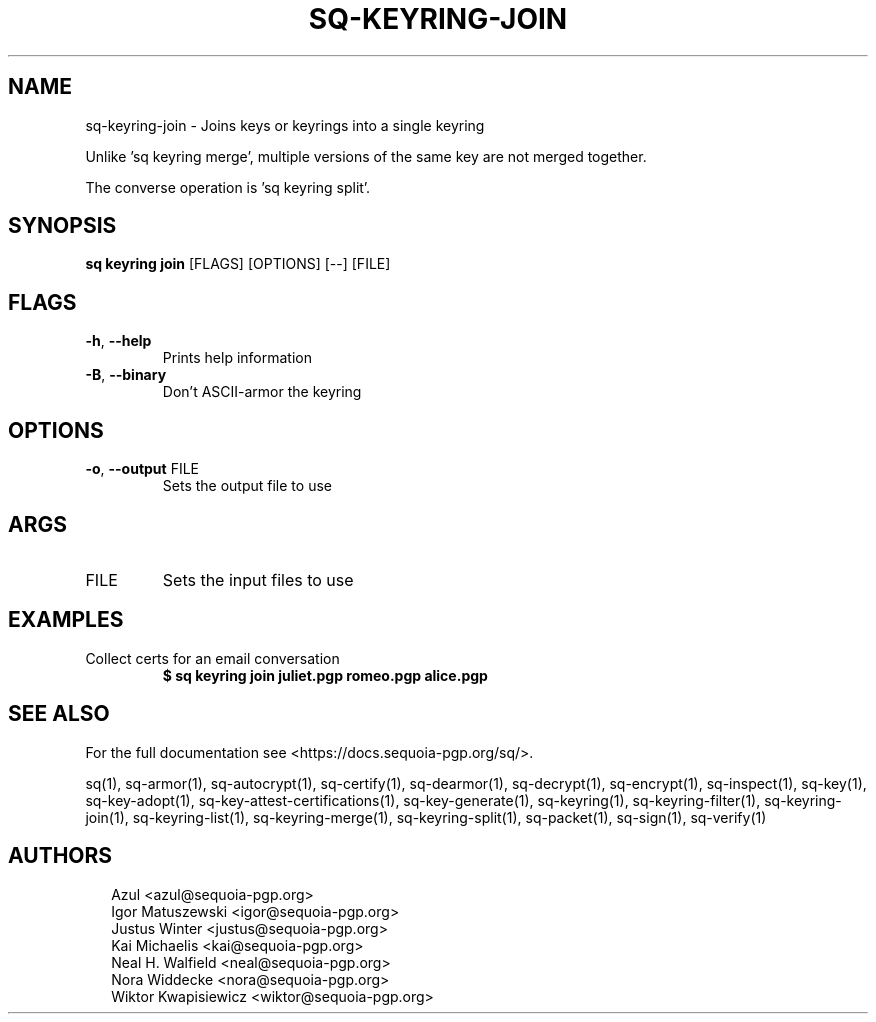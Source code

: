 .TH SQ-KEYRING-JOIN "1" "JANUARY 2021" " " "USER COMMANDS" 5
.SH NAME
sq-keyring-join \- Joins keys or keyrings into a single keyring

Unlike 'sq keyring merge', multiple versions of the same key are not
merged together.

The converse operation is 'sq keyring split'.

.SH SYNOPSIS
\fBsq keyring join\fR [FLAGS] [OPTIONS] [\-\-] [FILE]
.SH FLAGS
.TP
\fB\-h\fR, \fB\-\-help\fR
Prints help information

.TP
\fB\-B\fR, \fB\-\-binary\fR
Don't ASCII\-armor the keyring
.SH OPTIONS
.TP
\fB\-o\fR, \fB\-\-output\fR FILE
Sets the output file to use
.SH ARGS
.TP
FILE
Sets the input files to use
.SH EXAMPLES
.TP
Collect certs for an email conversation
\fB$ sq keyring join juliet.pgp romeo.pgp alice.pgp\fR

.SH SEE ALSO
For the full documentation see <https://docs.sequoia\-pgp.org/sq/>.

.ad l
.nh
sq(1), sq\-armor(1), sq\-autocrypt(1), sq\-certify(1), sq\-dearmor(1), sq\-decrypt(1), sq\-encrypt(1), sq\-inspect(1), sq\-key(1), sq\-key\-adopt(1), sq\-key\-attest\-certifications(1), sq\-key\-generate(1), sq\-keyring(1), sq\-keyring\-filter(1), sq\-keyring\-join(1), sq\-keyring\-list(1), sq\-keyring\-merge(1), sq\-keyring\-split(1), sq\-packet(1), sq\-sign(1), sq\-verify(1)


.SH AUTHORS
.P
.RS 2
.nf
Azul <azul@sequoia\-pgp.org>
Igor Matuszewski <igor@sequoia\-pgp.org>
Justus Winter <justus@sequoia\-pgp.org>
Kai Michaelis <kai@sequoia\-pgp.org>
Neal H. Walfield <neal@sequoia\-pgp.org>
Nora Widdecke <nora@sequoia\-pgp.org>
Wiktor Kwapisiewicz <wiktor@sequoia\-pgp.org>
